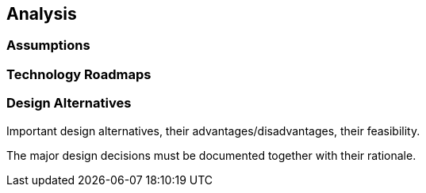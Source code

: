 == Analysis

=== Assumptions

=== Technology Roadmaps

=== Design Alternatives

Important design alternatives, their advantages/disadvantages, their feasibility. 

The major design decisions must be documented together with their rationale. 